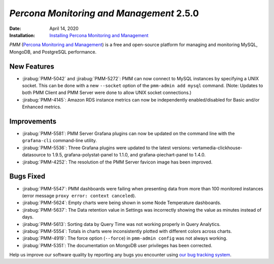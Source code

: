 .. _PMM-2.5.0:

================================================================================
*Percona Monitoring and Management* 2.5.0
================================================================================

:Date: April 14, 2020

:Installation: `Installing Percona Monitoring and Management <https://www.percona.com/doc/percona-monitoring-and-management/2.x/install/index-server.html>`_

*PMM* (`Percona Monitoring and Management <https://www.percona.com/doc/percona-monitoring-and-management/index.html>`_)
is a free and open-source platform for managing and monitoring MySQL, MongoDB, and PostgreSQL
performance.

New Features
================================================================================

* :jirabug:`PMM-5042` and :jirabug:`PMM-5272`: PMM can now connect to MySQL instances by specifying a UNIX socket. This can be done with a new ``--socket`` option of the ``pmm-admin add mysql`` command. (Note: Updates to both PMM Client and PMM Server were done to allow UNIX socket connections.)
* :jirabug:`PMM-4145`: Amazon RDS instance metrics can now be independently enabled/disabled for Basic and/or Enhanced metrics.



Improvements
================================================================================

* :jirabug:`PMM-5581`: PMM Server Grafana plugins can now be updated on the command line with the ``grafana-cli`` command-line utility.
* :jirabug:`PMM-5536`: Three Grafana plugins were updated to the latest versions: vertamedia-clickhouse-datasource to 1.9.5, grafana-polystat-panel to 1.1.0, and grafana-piechart-panel to 1.4.0.
* :jirabug:`PMM-4252`: The resolution of the PMM Server favicon image has been improved.



Bugs Fixed
================================================================================

* :jirabug:`PMM-5547`: PMM dashboards were failing when presenting data from more than 100 monitored instances (error message ``proxy error: context canceled``).
* :jirabug:`PMM-5624`: Empty charts were being shown in some Node Temperature dashboards.
* :jirabug:`PMM-5637`: The Data retention value in Settings was incorrectly showing the value as minutes instead of days.
* :jirabug:`PMM-5613`: Sorting data by Query Time was not working properly in Query Analytics.
* :jirabug:`PMM-5554`: Totals in charts were inconsistently plotted with different colors across charts.
* :jirabug:`PMM-4919`: The force option (``--force``) in ``pmm-admin config`` was not always working.
* :jirabug:`PMM-5351`: The documentation on MongoDB user privileges has been corrected.


Help us improve our software quality by reporting any bugs you encounter using `our bug tracking system <https://jira.percona.com/secure/Dashboard.jspa>`_.


